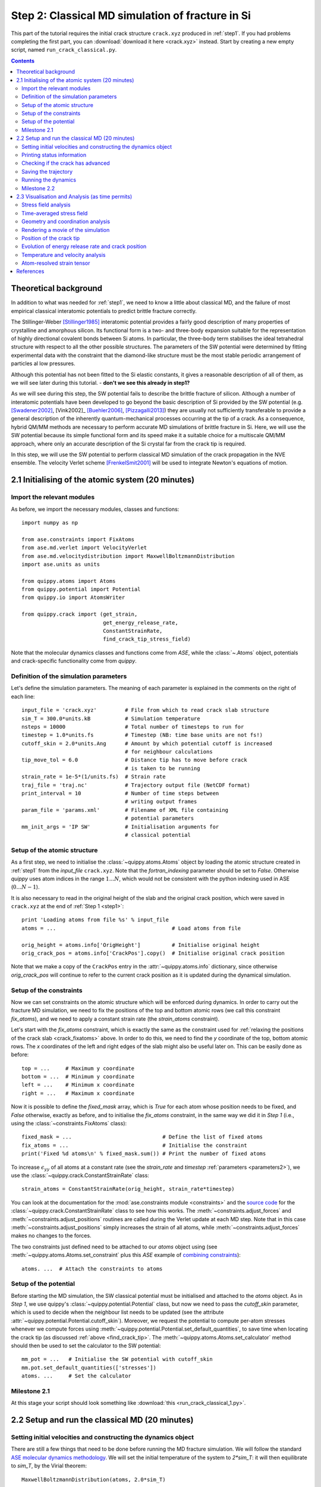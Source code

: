 .. _step2:

Step 2: Classical MD simulation of fracture in Si
=================================================

This part of the tutorial requires the initial crack structure ``crack.xyz``
produced in :ref:`step1`. If you had problems completing the first part, you
can :download:`download it here <crack.xyz>` instead. Start by creating a new
empty script, named ``run_crack_classical.py``.

.. contents::

Theoretical background
----------------------

In addition to what was needed for :ref:`step1`, we need to know a little about
classical MD, and the failure of most empirical classical interatomic potentials
to predict brittle fracture correctly.

The Stillinger-Weber [Stillinger1985]_ interatomic potential provides a fairly good
description of many properties of crystalline and amorphous silicon. Its
functional form is a two- and three-body expansion suitable for the
representation of highly directional covalent bonds between Si atoms. In
particular, the three-body term stabilises the ideal tetrahedral structure with
respect to all the other possible structures. The parameters of the SW potential
were determined by fitting experimental data with the constraint that the
diamond-like structure must be the most stable periodic arrangement of particles
al low pressures. 

Although this potential has not been fitted to the Si elastic
constants, it gives a reasonable description of all of them, as we will see
later during this tutorial. - **don't we see this already in step1?**

As we will see during this step, the SW potential fails to describe the brittle
fracture of silicon. Although a number of interatomic potentials have been
developed to go beyond the basic description of Si provided by the SW potential
(e.g. [Swadener2002]_, [Vink2002]_ [Buehler2006]_, [Pizzagalli2013]_) they are
usually not sufficiently transferable to provide a general description of the
inherently quantum-mechanical processes occurring at the tip of a crack. As a
consequence, hybrid QM/MM methods are necessary to perform accurate MD
simulations of brittle fracture in Si. Here, we will use the SW potential
because its simple functional form and its speed make it a suitable choice for a
multiscale QM/MM approach, where only an accurate description of the Si crystal
far from the crack tip is required.

In this step, we will use the SW potential to perform classical MD simulation of
the crack propagation in the NVE ensemble. The velocity Verlet scheme
[FrenkelSmit2001]_ will be used to integrate Newton's equations of motion.


2.1 Initialising of the atomic system (20 minutes)
--------------------------------------------------

Import the relevant modules
^^^^^^^^^^^^^^^^^^^^^^^^^^^

As before, we import the necessary modules, classes and functions::

    import numpy as np

    from ase.constraints import FixAtoms
    from ase.md.verlet import VelocityVerlet
    from ase.md.velocitydistribution import MaxwellBoltzmannDistribution
    import ase.units as units

    from quippy.atoms import Atoms
    from quippy.potential import Potential
    from quippy.io import AtomsWriter
    
    from quippy.crack import (get_strain,
                              get_energy_release_rate,
                              ConstantStrainRate,
                              find_crack_tip_stress_field) 

Note that the molecular dynamics classes and functions come from
`ASE`, while the :class:`~.Atoms` object, potentials and
crack-specific functionality come from `quippy`.


Definition of the simulation parameters
^^^^^^^^^^^^^^^^^^^^^^^^^^^^^^^^^^^^^^^

.. _parameters2:

Let's define the simulation parameters. The meaning of each parameter is explained 
in the comments on the right of each line::

    input_file = 'crack.xyz'         # File from which to read crack slab structure
    sim_T = 300.0*units.kB           # Simulation temperature
    nsteps = 10000                   # Total number of timesteps to run for
    timestep = 1.0*units.fs          # Timestep (NB: time base units are not fs!)
    cutoff_skin = 2.0*units.Ang      # Amount by which potential cutoff is increased
                                     # for neighbour calculations
    tip_move_tol = 6.0               # Distance tip has to move before crack 
                                     # is taken to be running
    strain_rate = 1e-5*(1/units.fs)  # Strain rate
    traj_file = 'traj.nc'            # Trajectory output file (NetCDF format)
    print_interval = 10              # Number of time steps between
                                     # writing output frames
    param_file = 'params.xml'        # Filename of XML file containing
                                     # potential parameters
    mm_init_args = 'IP SW'           # Initialisation arguments for
                                     # classical potential

Setup of the atomic structure
^^^^^^^^^^^^^^^^^^^^^^^^^^^^^

As a first step, we need to initialise the
:class:`~quippy.atoms.Atoms` object by loading the atomic structure created
in :ref:`step1` from the `input_file` ``crack.xyz``. Note that the
`fortran_indexing` parameter should be set to `False`. Otherwise `quippy` uses
atom indices in the range :math:`1 \ldots N`, which would not be consistent with
the python indexing used in ASE (:math:`0\ldots N-1`).

It is also necessary to read in the original height of the slab and
the original crack position, which were saved in ``crack.xyz`` at the
end of :ref:`Step 1 <step1>`::

    print 'Loading atoms from file %s' % input_file 
    atoms = ...                                     # Load atoms from file
    
    orig_height = atoms.info['OrigHeight']          # Initialise original height
    orig_crack_pos = atoms.info['CrackPos'].copy()  # Initialise original crack position

Note that we make a copy of the ``CrackPos`` entry in the
:attr:`~quippy.atoms.info` dictionary, since otherwise
`orig_crack_pos` will continue to refer to the current crack position
as it is updated during the dynamical simulation.


Setup of the constraints
^^^^^^^^^^^^^^^^^^^^^^^^

Now we can set constraints on the atomic structure which will be
enforced during dynamics. In order to carry out the fracture MD
simulation, we need to fix the positions of the top and bottom atomic
rows (we call this constraint `fix_atoms`), and we need to apply a
constant strain rate (the `strain_atoms` constraint). 

Let's start with the `fix_atoms` constraint, which is exactly the same
as the constraint used for :ref:`relaxing the positions of the crack
slab <crack_fixatoms>` above. In order to do this, we need to find the `y`
coordinate of the top, bottom atomic rows. The `x` coordinates of the
left and right edges of the slab might also be useful later on. This
can be easily done as before::

    top = ...     # Maximum y coordinate
    bottom = ...  # Minimum y coordinate
    left = ...    # Minimum x coordinate
    right = ...   # Maximum x coordinate

Now it is possible to define the `fixed_mask` array, which is `True`
for each atom whose position needs to be fixed, and `False` otherwise,
exactly as before, and to initialise the `fix_atoms` constraint, in
the same way we did it in `Step 1` (i.e., using the
:class:`~constraints.FixAtoms` class)::

    fixed_mask = ...                             # Define the list of fixed atoms 
    fix_atoms = ...                              # Initialise the constraint
    print('Fixed %d atoms\n' % fixed_mask.sum()) # Print the number of fixed atoms

To increase :math:`\epsilon_{yy}` of all atoms at a constant rate (see
the `strain_rate` and `timestep` :ref:`parameters <parameters2>`), we
use the :class:`~quippy.crack.ConstantStrainRate` class::

    strain_atoms = ConstantStrainRate(orig_height, strain_rate*timestep)

You can look at the documentation for the :mod:`ase.constraints module
<constraints>` and the `source code
<_modules/quippy/crack.html#ConstantStrainRate>`_ for the
:class:`~quippy.crack.ConstantStrainRate` class to see how this
works. The :meth:`~constraints.adjust_forces` and
:meth:`~constraints.adjust_positions` routines are called during the
Verlet update at each MD step. Note that in this case
:meth:`~constraints.adjust_positions` simply increases the strain of
all atoms, while :meth:`~constraints.adjust_forces` makes no changes
to the forces.

The two constraints just defined need to be attached to our `atoms` object using
(see :meth:`~quippy.atoms.Atoms.set_constraint` plus this `ASE` example of
`combining constraints
<https://wiki.fysik.dtu.dk/ase/ase/constraints.html#combining-constraints>`_)::

    atoms. ...  # Attach the constraints to atoms


Setup of the potential
^^^^^^^^^^^^^^^^^^^^^^

Before starting the MD simulation, the SW classical potential must be
initialised and attached to the `atoms` object.  As in `Step 1`, we
use quippy's :class:`~quippy.potential.Potential` class, but now we
need to pass the `cutoff_skin` parameter, which is used to decide when
the neighbour list needs to be updated (see the attribute
:attr:`~quippy.potential.Potential.cutoff_skin`). Moreover, we request
the potential to compute per-atom stresses whenever we compute forces
using :meth:`~quippy.potential.Potential.set_default_quantities`, to
save time when locating the crack tip (as discussed :ref:`above
<find_crack_tip>`. The :meth:`~quippy.atoms.Atoms.set_calculator`
method should then be used to set the calculator to the SW potential::

    mm_pot = ...   # Initialise the SW potential with cutoff_skin
    mm.pot.set_default_quantities(['stresses'])
    atoms. ...     # Set the calculator

Milestone 2.1
^^^^^^^^^^^^^

At this stage your script should look something like :download:`this <run_crack_classical_1.py>`.

2.2 Setup and run the classical MD (20 minutes)
-----------------------------------------------

Setting initial velocities and constructing the dynamics object
^^^^^^^^^^^^^^^^^^^^^^^^^^^^^^^^^^^^^^^^^^^^^^^^^^^^^^^^^^^^^^^

There are still a few things that need to be done before running the
MD fracture simulation. We will follow the standard `ASE molecular
dynamics methodology
<https://wiki.fysik.dtu.dk/ase/tutorials/md/md.html>`_. We will set
the initial temperature of the system to `2*sim_T`: it will then
equilibrate to `sim_T`, by the Virial theorem::

    MaxwellBoltzmannDistribution(atoms, 2.0*sim_T)

A MD simulation in the NVE ensemble, using the Velocity Verlet
algorithm, can be initialised with the ASE
:class:`~md.verlet.VelocityVerlet` class, which requires two
arguments: the atoms and the time step (which should come from the
`timestep` :ref:`parameter <parameters2>`::

    dynamics = ...   # Initialise the dynamics   

Printing status information
^^^^^^^^^^^^^^^^^^^^^^^^^^^

Let's also define a function that prints the relevant information at
each time step of the MD simulation. The information can be saved
inside the :attr:`~quippy.atoms.Atoms.info` dictionary, so that it
also gets saved to the trajectory file `traj_file`.

The elapsed simulation time during can be obtained with
``dynamics.get_time()`` (note that the time unit in ASE is
:math:`\mathrm{\AA}^{-1}\sqrt{\mathrm{eV}/\mathrm{amu}}`, not `fs`). You should
use the :meth:`~ase.atoms.Atoms.get_kinetic_energy` method to calculate the
temperature (*Note*: you will need the :attr:`units.kB` constant, which gives
the value of the Boltzmann constant in eV/K), and the functions
:func:`~quippy.crack.get_strain` and
:func:`~quippy.crack.get_energy_release_rate` to return the current
strain energy release rate, respectively. ::

    def printstatus():
        if dynamics.nsteps == 1:
            print """
    State      Time/fs    Temp/K     Strain      G/(J/m^2)  CrackPos/A D(CrackPos)/A 
    ---------------------------------------------------------------------------------"""
    
        log_format = ('%(label)-4s%(time)12.1f%(temperature)12.6f'+
                      '%(strain)12.5f%(G)12.4f%(crack_pos_x)12.2f    (%(d_crack_pos_x)+5.2f)')
        
        atoms.info['label'] = 'D'                # Label for the status line
        atoms.info['time'] = ...                 # Get simulation time, and convert to fs
        atoms.info['temperature'] = ...          # Get temperature in K
        atoms.info['strain'] = ...               # Get strain
        atoms.info['G'] = ...                    # Get energy release rate, and convert to J/m^2

        crack_pos = ...                          # Find crack tip as in step 1
 	atoms.info['crack_pos_x'] = crack_pos[0]
	atoms.info['d_crack_pos_x'] = crack_pos[0] - orig_crack_pos[0]

        print log_format % atoms.info

This logger can be now attached to the `dynamics`, so that the information is
printed at every time step during the simulations::

    dynamics.attach(printstatus)


Checking if the crack has advanced
^^^^^^^^^^^^^^^^^^^^^^^^^^^^^^^^^^

The same can be done to check during the simulation if the crack has advanced,
and to stop incrementing the strain if it has::

    def check_if_cracked(atoms):
        crack_pos = ...                          # Find crack tip position

        # stop straining if crack has advanced more than tip_move_tol
        if not atoms.info['is_cracked'] and (crack_pos[0] - orig_crack_pos[0]) > tip_move_tol:
            atoms.info['is_cracked'] = True
	    del atoms.constraints[atoms.constraints.index(strain_atoms)]

The `check_if_cracked` function can now be attached to the dynamical
system, requesting an interval of 1 step (i.e. every time) and passing the
`atoms` object along to the function as an extra argument::

    dynamics.attach(check_if_cracked, 1, atoms)

Saving the trajectory
^^^^^^^^^^^^^^^^^^^^^

Finally, we need to initialise the trajectory file `traj_file` and to
save frames to the trajectory every `traj_interval` time steps. This
is done by creating a trajectory object with the
:func:`~quippy.io.AtomsWriter` function, and then attaching this
trajectory to the `dynamics`::

    trajectory = ...    # Initialise the trajectory
    dynamics. ...       # Attach the trajectory with an interval of
                        # traj_interval, passing atoms as an extra argument

We will save the trajectory in :ref:`netcdf` format. This is a binary
file format that is similar with the :ref:`extendedxyz` format we used
earlier, with the advantage of being more efficient for large files.

Running the dynamics
^^^^^^^^^^^^^^^^^^^^

After all this, a single command will run the MD for `nsteps` (see the `ASE
molecular dynamics methodology
<https://wiki.fysik.dtu.dk/ase/tutorials/md/md.html>`_ for more information)::

    dynamics.run(nsteps)

Milestone 2.2
^^^^^^^^^^^^^

If you have problems you can download the complete version of the
:download:`run_crack_classical.py` script. Leave your classical MD simulation
running and move onto the next section of the tutorial.

The first few lines produced by the ``run_crack_classical.py`` script should
look something like this::

  Loading atoms from file crack.xyz
  Fixed 240 atoms


  State      Time/fs    Temp/K     Strain      G/(J/m^2)  CrackPos/A D(CrackPos)/A 
  ---------------------------------------------------------------------------------
  D            1.0  560.097755     0.08427      5.0012      -30.61    (-0.00)
  D            2.0  550.752265     0.08428      5.0024      -30.61    (-0.00)
  D            3.0  535.568949     0.08429      5.0036      -30.61    (-0.00)
  D            4.0  515.074874     0.08430      5.0047      -30.61    (-0.00)
  D            5.0  489.977973     0.08431      5.0059      -30.61    (-0.00)
  D            6.0  461.140488     0.08432      5.0071      -30.61    (-0.00)
  D            7.0  429.546498     0.08433      5.0083      -30.61    (-0.00)
  D            8.0  396.264666     0.08434      5.0095      -30.61    (-0.01)
  D            9.0  362.407525     0.08435      5.0107      -30.61    (-0.01)
  D           10.0  329.088872     0.08436      5.0119      -30.61    (-0.01)

Here we see the current time, temperature, strain, energy release rate `G`, the
`x` coordinate of the crack position, and the change in the crack position since
the beginning of the simulation. In the early stages of the calculation, the
strain and `G` are both increasing, and the temperature is rapidly falling
towards ``sim_T = 300`` as anticipated.

2.3 Visualisation and Analysis (as time permits)
------------------------------------------------

Start another `ipython` session is a new terminal with plotting
support enabled, using the shell command::

   ipython --pylab

This will allow you to look at the progress of your classical fracture
simulation while it continues to run. All the example code given in
this section should be entered directly at the `ipython` prompt.

The first step is to import everything from `quippy` using the
:mod:`qlab` interactive module, then open your trajectory using the
:func:`~qlab.view` function::

   from qlab import *
   view("traj.nc", fortran_indexing=False)

As we saw in :ref:`earlier <latticeconstant>`, this will open an AtomEye viewer
window containing a visual representation of your crack system (as before
``fortran_indexing=False`` is used to number the atoms starting from zero). You
can use the `Insert` and `Delete` keys to move forwards or backwards through the
trajectory, or `Ctrl+Insert` and `Ctrl+Delete` to jump to the first or last
frame --- note the frame number in the title bar of the window. You can repeat
the ``view("traj.nc")`` command as your simulation progresses to reload the
file.

Stress field analysis
^^^^^^^^^^^^^^^^^^^^^

The function :func:`~qlab.gcat` (short for "get current atoms")
returns a reference to the :class:`~.Atoms` object currently being
visualised (i.e. to the current frame from the trajectory file). You
can use this to compute and display the instantaneous principal
per-atom stress :math:`\sigma_{yy}` as computed by the SW potential for a
configuration near the beginning of your dynamical simulation::

   mm_pot = Potential('IP SW', param_filename='params.xml')
   at = gcat()
   at.set_calculator(mm_pot)
   mm_sigma = at.get_stresses()
   sigma_yy = mm_stress[:,1,1]
   aux_property_coloring(sigma_yy)

The `mm_sigma` array has shape `(len(atoms), 3, 3)`, i.e. it is
made up of a :math:`3 \times 3` stress tensor :math:`\sigma_{ij}` for
each atom. The `sigma_yy` array is the ``[1, 1]`` component of each of
these arrays, i.e. :math:`\sigma_{yy}`. To read off the value of the
stress on a particular atom, `Ctrl+Right Click` on it. As before, this
prints various information in the `ipython` console. The `_show`
property corresponds to the values currently being used to colour the
atoms. You will see that :math:`\sigma_{yy}` is very strongly peaked
near the crack tip. If you prefer to see the values in GPa, you could
do ::

   aux_property_coloring(sigma_yy/units.GPa)

.. image:: sigma_yy.png
   :align: center
   :width: 600

The concept of per-atom stresses is a little arbitrary. The values we
are plotting here were obtained from partitioning the total virial
stress tensor, which is given by

.. math::

   \tau_{ij} = \frac{1}{\Omega} \sum_{k \in \Omega} (-m^{(k)} (u_i^{(k)}-
   \bar{u}_i) (u_j^{(k)}- \bar{u}_j) %\\
    +  \frac{1}{2} \sum_{\ell \in \Omega} ( x_i^{(\ell)} - x_i^{(k)}) f_j^{(k\ell)}
   )

where :math:`k` and :math:`l` are atom indices, :math:`ijk` are Cartesian
indicies, :math:`\Omega` is the cell volume, :math:`m^{(k)}`,
:math:`u^{(k)}`, :math:`x^{(k)}` and `f^{(k)}` are respectively the
mass, velocity, position of atom :math:`k` and :math:`f^{kl}_j` is
the :math:`j`\ th component of the force between atoms :math:`k` and
:math:`l`. The first term is a kinetic contribution which vanishes at
near zero temperature, and it is common to use the second term to
define a per-atom stress tensor.

Note, however that this requires a definition of the atomic volume. By
default the :meth:`~quippy.potential.Potential.get_stresses` function
simply divides the total cell volume by the number of atoms to get the
volumer per atom. This is not a very good approximation for our cell,
which contains a lot of empty vacuum, so the volume per atom comes out
much too large, and the stress components much too small, e.g. the
peak stress, which you can print in units of GPa with::

   print mm_sigma.max()/units.GPa

is around 4 GPa. Values of stress in better agreement with linear
elastic theory can be obtained by assuming all atoms occupy the same
volume as they would in the equilibrium bulk structure::

   mm_pot.set(vol_per_atom=si_bulk.get_volume()/len(si_bulk))
   mm_sigma = at.get_stresses()
   print mm_sigma.max()/units.GPa

gives a value of around 25 GPa. As this is only a simple rescaling,
the unscaled virial stress values are perfectly adequate for locating
the crack tip.

Use values from the `sigma_yy` array to plot the :math:`\sigma_{yy}` virial
stress along the line :math:`y=0` ahead of the crack tip, and verify the stress
obeys the expected :math:`1/\sqrt{r}` divergence near the crack tip, and tends
to a constant value ahead of the crack, due to the thin strip loading. *Hint:*
use a mask to select the relevant atoms, as we did when fixing the edge atoms
above. You can use the matplotlib :func:`~matplotlib.pyplot.plot` function to
produce a plot.

Time-averaged stress field
^^^^^^^^^^^^^^^^^^^^^^^^^^

By now, you should have a few picoseconds of dynamics in your trajectory
file. Reload with ``view("traj.nc")`` to see what is happening. Here is what the
instantaenous :math:`\sigma_{yy}` looks like after 5 ps of dynamics:

.. image:: classical-crack-sigma-yy.png
   :align: center
   :width: 600

As you can see, the stress field is rather noisy because of
contributions made by the random thermal motion of atoms. The
:func:`~quippy.crack.find_crack_tip_stress_field` uses an exponential
moving average of the stress field when finding the tip. This average
is stored in the ``avg_sigma`` :attr:`array entry
<~quippy.atoms.Atoms.arrays>` inside the Atoms object, which is saved
with each frame in the trajectory. For techical reasons this is stored
as a reshaped array of shape ``(len(atoms), 9)`` rather than
``(len(atoms), 3, 3)`` array, so you can find the :math:`sigma_{yy}`
components in the 5th column (counting from zero as usual in Python),
i.e. ::

   aux_property_coloring(gcat().arrays['avg_sigma'][:, 4])

You should find that the crack tip is more well defined in the average stress:

.. image:: classical-crack-sigma-yy-average.png
   :align: center
   :width: 600

Geometry and coordination analysis
^^^^^^^^^^^^^^^^^^^^^^^^^^^^^^^^^^

Press `k` to colour the atoms by coordination. This is based on the
:attr:`~.Atoms.nneightol` attribute of the Atoms object, which we set
to a value of 1.3 in the ``make_crack.py`` script. This factor acts as
a multipler for the covalent radii of the atomic species, taken from
the :attr:`quippy.periodictable.ElementCovRad` array. You can check
the maximum Si--Si bond-length this corresponds to with::

   print 1.3*2*ElementCovRad[14]

Note that ``14`` is the atomic number of silicon. After the simulation has run
for a little while, you should be able to see both under-coordinated (green) and
over-coordinated (red) atoms near the crack tip.

Here is a typical snapshot at the end of 10 ps of dynamics. Note the
large number of defects, indicating that the fracture surface is not
atomically smooth as we know it it found to be in experiments. In your
simulation you may be able to spot signs of energy dissipation
mechanisms, such as dislocation emission from the crack tip.

.. image:: classical-crack-coordination.png
   :align: center
   :width: 600


Rendering a movie of the simulation
^^^^^^^^^^^^^^^^^^^^^^^^^^^^^^^^^^^

If you would like to make a movie of your simulation, you can use
the :func:`~qlab.render_movie` function. Arrange the AtomEye window so that the
crack is on the left hand side of the window at the beginning of the simulation
and near the right hand side at the end, then run the command::

   render_movie('movie.mp4')

This function renders each frame to a ``.png`` file, before combining the
snapshots with the `ffmpeg <http://www.ffmpeg.org/>`_ tool to make an MPEG4
movie.

.. raw:: html

   <video width="600" height="380"  controls="controls"
   poster="https://dl.dropbox.com/s/z394zg942hldtu2/classical-111.jpg">
   <source src="https://dl.dropbox.com/s/wxdgryqo7rd1dla/classical-111.mp4" type="video/mp4; codecs='H.264, aac'" />
   </video>


The example movie above makes the ductile nature of the fracture propagation
much clearer. We see local amorphisation, the formation of
strange *sp*\ :superscript:`2` tendrils, and temporary crack arrest. Comparing
again with the TEM images makes it clear that, as a description of fracture in
real silicon, the SW potential falls some way short.

.. image:: lawn-fracture-silicon.png
   :align: center
   :width: 600


Position of the crack tip
^^^^^^^^^^^^^^^^^^^^^^^^^

The :func:`~quippy.crack.find_crack_tip_stress_field` function works by
fitting per-atom stresses calculated with the SW potential (the
concept of per-atom stresses will be discussed in more detail below)
in the region near the crack tip to the Irwin solution for a singular
crack tip under Mode I loading, which is of the form

.. math::

   \sigma_{ij}(r, \theta) = \frac{K_I}{2\pi r} f_{ij}(\theta)

where :math:`K_I` is the Mode I stress intensity factor, and the
angular dependence is given by the set of universal functions
:math:`f_{ij}(\theta)`. 

You can verify this by comparing the position detected by
:func:`~quippy.crack.find_crack_tip_stress_field`,  stored in the
`crack_pos` attribute, with the positions of atoms that visually look
to be near the tip --- `Ctrl+Right click` on atoms in the AtomEye
viewer window to print information about them, including their
positions.

Compare the automatically detected crack position (printed as the
`crack_pos_x` parameter when you change frames in the AtomEye viewer,
or available via ``gcat().info['crack_pos_x']``) with what a visual
inspection of the crack system would tell you. Do you think it's
accurate enough to use as the basis for selecting a region around the
crack tip to be treated at the QM level?


Evolution of energy release rate and crack position
^^^^^^^^^^^^^^^^^^^^^^^^^^^^^^^^^^^^^^^^^^^^^^^^^^^

Similar to :func:`~qlab.gcat`, the :func:`~qlab.gcv` function returns
a reference to the entire trajectory currently being viewed as an
:class:`~qlab.AtomsReaderViewer` object. For :ref:`netcdf`
trajectories, the :attr:`AtomsReaderViewer.reader.netcdf_file``
attribute provides direct access to the underlying NetCDF file using
the Python `netCDF4 module
<http://code.google.com/p/netcdf4-python/>`_::

  traj = gcv()
  dataset = traj.reader.netcdf_file

You can list the variables stored in `dataset` with::

  print dataset.variables.keys()

To plot the energy release rate `G` as a function of simulation time,
you could do::

  plot(dataset.variables['time'], dataset.variables['G'])

You should see that the energy release rate increases at a roughly
constant rate before stopping at constant value when the crack starts
to move (the increase is not linear since is is actually the `strain`
that we increment at a constant rate). 

The following plot shows the evolution of `G` (blue) and of the
position of the crack (red; stored as `crack_pos_x`). Note that a
second vertical axis can be produced with the
:func:`~matplotlib.pyplot.twinx` function.

.. image:: energy-release-rate-crack-position.png
   :align: center
   :width: 600

In this case the crack actually arrests for a while at around :math:`t
= 6` ps. This is another characteristic feature of non-brittle
fracture, indicating that our simulation is failing to match well
with experiment. According to Griffith's criterion, fracture should
initiate at :math:`2\gamma \sim 2.7` J/m\ :superscript:`2`, whereas we
don't see any motion of the crack tip until :math:`G ~ 11` J/m\
:superscript:`2`. How much of this difference do you think is due to
the high strain rate and small system used here, and how much to the
choice of interatomic potential? How would you check this?


Temperature and velocity analysis
^^^^^^^^^^^^^^^^^^^^^^^^^^^^^^^^^

Using the method above, plot the evolution of the temperature during
your simulation. Here is another example plot, with the temperature
shown in blue and the crack position in red.

.. image:: temperature-crack-position.png
   :align: center
   :width: 600

You will see that lots of heat is produced once the crack starts to
move, indicating that the system is far from equilibrium. This is
another sign that our system is rather small and our strain rate is
rather high. How could this be addressed? Do you think an NVT
simulation would be more realistic? What problems could adding a
thermostat introduce?

If you have time, you could compare how well the atomic velocities
match the expected Maxwell-Boltzmann distribution of atomic
velocities, given by

.. math::

    f(v)\,\mathrm{d}v = 4 \pi \left( \frac{m}{2 \pi k_B T} \right)^{3/2} v^2 \exp \left[ -\frac{mv^2}{2 k_B T} \right] \mathrm{d}v
 
Here's a Python function which implements this formula::

   def max_bolt(m,T,v):
      "Maxwell-Boltmann distribution of speeds at temperature T for particles of mass m"
      return 4*pi*(m/(2*pi*units.kB*T))**(3.0/2.0)*(v**2)*exp(-m*v**2/(2*units.kB*T))

We can average the atomic speeds in the last 50 frames in our
trajectory and use the speeds data to produce a histogram::

   m = traj[-1].get_masses()[0]      # Mass of a Si atom
   T = traj[-1].info['temperature']  # Temperature at end of simulation
   v = traj.reader.netcdf_file.variables['momenta'][-50:,:,:]/m # Get velocities
   s = sqrt((v**2).sum(axis=2))      # Speeds are magnitude of velocities

   hist(s.reshape(-1), 20, normed=True, alpha=0.5)  # Draw a histogram

   ss = linspace(0., s.max(), 100)  # Compare with Maxwell-Boltzmann distrib
   plot(ss, max_bolt(m,T,ss), lw=2)
   
.. image:: crack-max-bolt-distrib.png
   :align: center
   :width: 600
   
.. _arsf:

Atom-resolved strain tensor
^^^^^^^^^^^^^^^^^^^^^^^^^^^

The virial stress expression above is only valid when averaged over
time and space, so this method of calculating per-atom stresses can
lead to unphysical oscillations [Zimmerman2004]_. One alternative is the
atom-resolved strain tensor, which allows the strain, and hence stress,
fields to be evaluated at the atomistic scale facilitating direct
comparisons with elasticity theory results [Moras2010]_.

A definition of the atom-resolved strain tensor can be obtained for
all the four-fold coordinated atoms in the tetrahedral structure (all
other atoms are assigned zero strain) by comparing the atomic
positions with the unstrained crystal. The neighbours of each atom are
used to define a local set of cubic axes, and the deformations along
each of these axes are combined into a matrix :math:`E` describing the
local deformation:

.. math:: 

  E = \left(\begin{array}{ccc}
  | & | & | \\
  \mathbf{e}_{1} & \mathbf{e}_{2} & \mathbf{e}_{3} \\
  | & | & |
  \end{array}\right)

where, for example :math:`\mathbf{e}_{1}` is the relative deformation
along the first cubic axis.  To compute the local strain of the atom,
we need to separate this deformation into a contribution due to
rotation and one due to strain.  This can be done by finding the polar
decomposition of :math:`E`, by writing :math:`E` in the form :math:`E
= SR` with :math:`R` a pure rotation and :math:`S` a symmetric matrix.

Diagonalising the product :math:`EE^T` allows :math:`R` and :math:`S`
to be calculated. The strain components :math:`\epsilon_{xx}`,
:math:`\epsilon_{yy}`, :math:`\epsilon_{zz}`, :math:`\epsilon_{xy}`,
:math:`\epsilon_{xz}` and :math:`\epsilon_{yz}` can then be calculated
by rotating :math:`S` to align the local cubic axes with the Cartesian
axes:

.. math::

     R^T S R = I + \epsilon = \left(\begin{array}{ccc}
   1 + \epsilon_{xx} & \frac{1}{2}\epsilon_{xy} & \frac{1}{2}\epsilon_{xz} \\
   \frac{1}{2}\epsilon_{xy} & 1 + \epsilon_{yy} & \frac{1}{2}\epsilon_{yz} \\
   \frac{1}{2}\epsilon_{xz} & \frac{1}{2}\epsilon_{yz} & 1 + \epsilon_{zz}
   \end{array}\right).

Finally if we assume linear elasticity applies, the atomistic stress
can be computed simply as :math:`\bm\sigma = C \bm\epsilon` where
:math:`C` is the :math:`6\times6` matrix of elastic constants.

The :class:`~quippy.elasticity.AtomResolvedStressField` implements
this approach. To use it to calculate the stress in your `crack_slab`
Atoms object, you can use the following code::

   arsf = AtomResolvedStressField(bulk=si_bulk)
   crack_slab.set_calculator(arsf)
   ar_stress = crack_slab.get_stresses()

Colour your atoms by the :math:`\sigma_{yy}` component of the
atom-resolved stress field, and compare with the local virial stress
results. Add the atom resolved :math:`\sigma_{yy}` values along
:math:`y = 0` to your plot. Do you notice any significant differenes?
Repeat the minimisation of the crack slab with a lower value of
`relax_fmax` (e.g. :math:`1 \times 10^{-3}` eV/A). Do the stress
components computed using the two methods change much?

.. You can also use the :func:`~quippy.crack.plot_stress_fields` function
.. to plot the atom-resolved and Irwin continuum near-tip stress fields,
.. and the residual error between them after fitting.


References
----------

.. [Stillinger1985] Stillinger, F. H., & Weber, T. A. Computer simulation
   of local order in condensed phases of silicon. Physical Review B,
   31(8), 5262–5271. (1985). http://link.aps.org/doi/10.1103/PhysRevB.31.5262

.. [Swadener2002] Swadener, J. G., Baskes, M. I., & Nastasi, M. Molecular
   Dynamics Simulation of Brittle Fracture in Silicon. Phys. Rev. Lett. 89
   085503 (2002). http://dx.doi.org/10.1103/PhysRevLett.89.085503

.. [Vink2001] Vink, R. L. C., Barkema, G. T., Van der Weg, W. F., & Mousseau, N.
   Fitting the Stillinger–Weber potential to amorphous silicon. Journal
   of Non-Crystalline Solids, 282(2-3), 248–255. (2001).
   http://dx.doi.org/10.1016/S0022-3093(01)00342-8

.. [Buehler2006] Buehler, M., Van Duin, A., & Goddard, W. (2006). Multiparadigm
   Modeling of Dynamical Crack Propagation in Silicon Using a Reactive Force
   Field. Physical Review Letters, 96(9), 95505. (2006)
   http://dx.doi.org/10.1103/PhysRevLett.96.095505

.. [Pizzagalli2013] Pizzagalli, L., Godet, J., Guénolé, J., Brochard, S., Holmstrom, E.,
   Nordlund, K., & Albaret, T. A new parametrization of the Stillinger-Weber
   potential for an improved description of defects and plasticity of silicon.
   Journal of physics. Condensed matter 25(5), 055801. (2013)
   http://www.dx.doi.org/10.1088/0953-8984/25/5/055801

.. [FrenkelSmit2001] Frenkel, D., & Smit, B. *Understanding Molecular Simulation*,
    Academic. (New York, 2001). 

.. [Zimmerman2004] Zimmerman, J. A., Webb, E. B., Hoyt, J. J., Jones,
   R. E., Klein, P. A., & Bammann, D. J. Calculation of stress in
   atomistic simulation. Modell. Simul. Mater. Sci. Eng. (2004).
   http://stacks.iop.org/0965-0393/12/S319

.. [Moras2010] Moras, G., Choudhury, R., Kermode, J. R., Csányi, G.,
   Payne, M. C., & De Vita, A. Hybrid Quantum/Classical Modeling of
   Material Systems: The Learn on the Fly Molecular Dynamics
   Scheme. In T. Dumitrica (Ed.), Trends in Computational
   Nanomechanics: Transcending Length and Time Scales
   (pp. 1–23). Springer (2010)
   http:///dx.doi.org/10.1007/978-1-4020-9785-0_1
